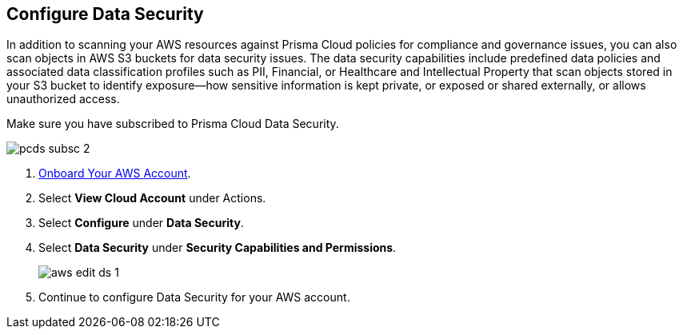 :topic_type: task
[.task]
== Configure Data Security

In addition to scanning your AWS resources against Prisma Cloud policies for compliance and governance issues, you can also scan objects in AWS S3 buckets for data security issues. The data security capabilities include predefined data policies and associated data classification profiles such as PII, Financial, or Healthcare and Intellectual Property that scan objects stored in your S3 bucket to identify exposure—how sensitive information is kept private, or exposed or shared externally, or allows unauthorized access.

Make sure you have subscribed to Prisma Cloud Data Security.

image::connect/pcds-subsc-2.png[]

[.procedure]
. xref:onboard-aws-account.adoc[Onboard Your AWS Account].

. Select *View Cloud Account* under Actions.

. Select *Configure* under *Data Security*.

. Select *Data Security* under *Security Capabilities and Permissions*.
+
image::connect/aws-edit-ds-1.png[]

. Continue to configure Data Security for your AWS account.